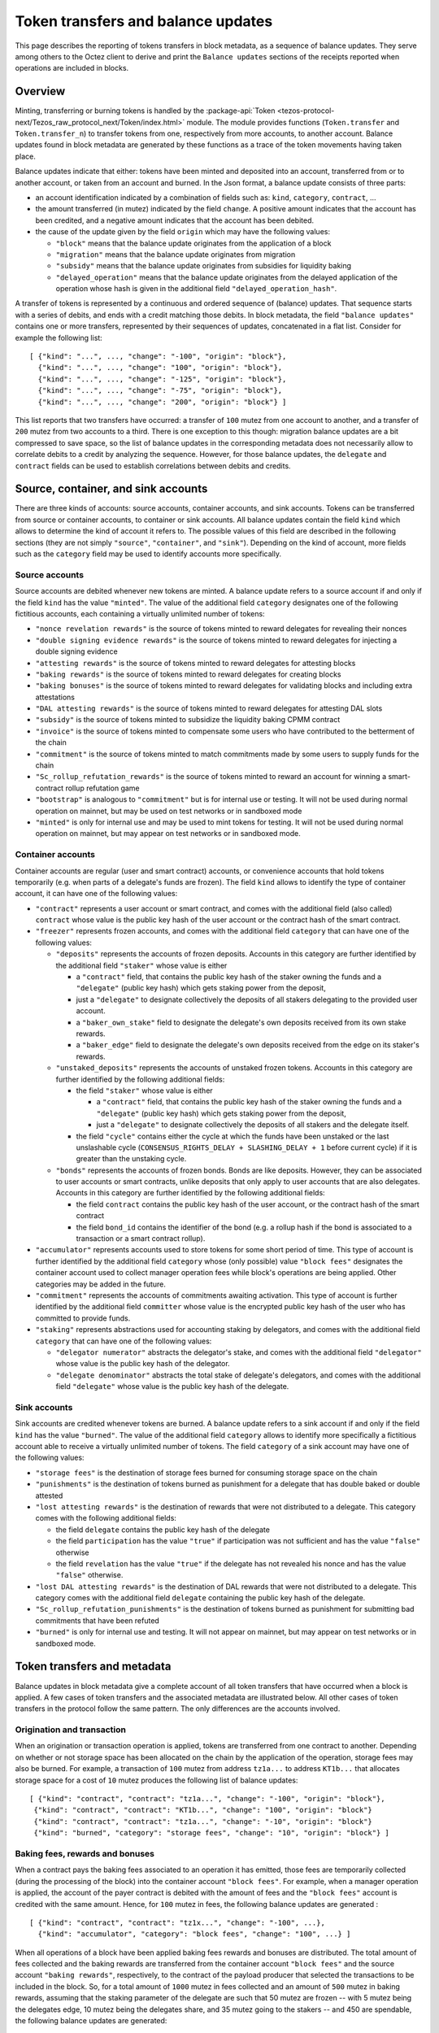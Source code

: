 Token transfers and balance updates
===================================

This page describes the reporting of tokens transfers in block metadata, as a sequence of balance updates. They serve among others to the Octez client to derive and print the ``Balance updates`` sections of the receipts reported when operations are included in blocks.

Overview
~~~~~~~~

Minting, transferring or burning tokens is handled by the :package-api:`Token <tezos-protocol-next/Tezos_raw_protocol_next/Token/index.html>` module.
The module provides functions (``Token.transfer`` and ``Token.transfer_n``) to transfer tokens from one, respectively from more accounts, to another account.
Balance updates found in block metadata are generated by these functions as a trace of the token movements having taken place.

Balance updates indicate that either: tokens have been minted and deposited into an account, transferred from or to another account, or taken from an account and burned.
In the Json format, a balance update consists of three parts:

- an account identification indicated by a combination of fields such as: ``kind``, ``category``, ``contract``, ...

- the amount transferred (in mutez) indicated by the field ``change``.
  A positive amount indicates that the account has been credited, and a negative amount indicates that the account has been debited.


- the cause of the update given by the field ``origin`` which may have the following values:

  * ``"block"`` means that the balance update originates from the application of a block
  * ``"migration"`` means that the balance update originates from migration
  * ``"subsidy"`` means that the balance update originates from subsidies for liquidity baking
  * ``"delayed_operation"`` means that the balance update originates from the delayed application of the operation whose hash is given in the additional field ``"delayed_operation_hash"``.


A transfer of tokens is represented by a continuous and ordered sequence of (balance) updates.
That sequence starts with a series of debits, and ends with a credit matching those debits.
In block metadata, the field ``"balance updates"`` contains one or more transfers, represented by their sequences of updates, concatenated in a flat list.
Consider for example the following list:

::

  [ {"kind": "...", ..., "change": "-100", "origin": "block"},
    {"kind": "...", ..., "change": "100", "origin": "block"},
    {"kind": "...", ..., "change": "-125", "origin": "block"},
    {"kind": "...", ..., "change": "-75", "origin": "block"},
    {"kind": "...", ..., "change": "200", "origin": "block"} ]

This list reports that two transfers have occurred: a transfer of ``100`` mutez from one account to another, and a transfer of ``200`` mutez from two accounts to a third.
There is one exception to this though: migration balance updates are a bit compressed to save space, so the list of balance updates in the corresponding metadata does not necessarily allow to correlate debits to a credit by analyzing the sequence.
However, for those balance updates, the ``delegate`` and ``contract`` fields can be used to establish correlations between debits and credits.

Source, container, and sink accounts
~~~~~~~~~~~~~~~~~~~~~~~~~~~~~~~~~~~~

There are three kinds of accounts: source accounts, container accounts, and sink accounts.
Tokens can be transferred from source or container accounts, to container or sink accounts.
All balance updates contain the field ``kind`` which allows to determine the kind of account it refers to.
The possible values of this field are described in the following sections (they are not simply ``"source"``, ``"container"``, and ``"sink"``).
Depending on the kind of account, more fields such as the ``category`` field may be used to identify accounts more specifically.

Source accounts
---------------

Source accounts are debited whenever new tokens are minted.
A balance update refers to a source account if and only if the field ``kind`` has the value ``"minted"``.
The value of the additional field ``category`` designates one of the following fictitious accounts, each containing a virtually unlimited number of tokens:

* ``"nonce revelation rewards"`` is the source of tokens minted to reward delegates for revealing their nonces
* ``"double signing evidence rewards"`` is the source of tokens minted to reward delegates for injecting a double signing evidence
* ``"attesting rewards"`` is the source of tokens minted to reward delegates for attesting blocks
* ``"baking rewards"`` is the source of tokens minted to reward delegates for creating blocks
* ``"baking bonuses"`` is the source of tokens minted to reward delegates for validating blocks and including extra attestations
* ``"DAL attesting rewards"`` is the source of tokens minted to reward delegates for attesting DAL slots
* ``"subsidy"`` is the source of tokens minted to subsidize the liquidity baking CPMM contract
* ``"invoice"`` is the source of tokens minted to compensate some users who have contributed to the betterment of the chain
* ``"commitment"`` is the source of tokens minted to match commitments made by some users to supply funds for the chain
* ``"Sc_rollup_refutation_rewards"`` is the source of tokens minted to reward an account for winning a smart-contract rollup refutation game
* ``"bootstrap"`` is analogous to ``"commitment"`` but is for internal use or testing.
  It will not be used during normal operation on mainnet, but may be used on test networks or in sandboxed mode
* ``"minted"`` is only for internal use and may be used to mint tokens for testing.
  It will not be used during normal operation on mainnet, but may appear on test networks or in sandboxed mode.

Container accounts
------------------

Container accounts are regular (user and smart contract) accounts, or convenience accounts that hold tokens temporarily (e.g. when parts of a delegate's funds are frozen).
The field ``kind`` allows to identify the type of container account, it can have one of the following values:

* ``"contract"`` represents a user account or smart contract, and comes with the additional field (also called) ``contract`` whose value is the public key hash of the user account or the contract hash of the smart contract.
* ``"freezer"`` represents frozen accounts, and comes with the additional field ``category`` that can have one of the following values:

  - ``"deposits"`` represents the accounts of frozen deposits.
    Accounts in this category are further identified by the additional field
    ``"staker"`` whose value is either

    - a ``"contract"`` field, that contains the public key hash of the staker
      owning the funds and a ``"delegate"`` (public key hash) which gets staking power
      from the deposit,

    - just a ``"delegate"`` to designate collectively the deposits of all
      stakers delegating to the provided user account.
    - a ``"baker_own_stake"`` field to designate the delegate's own deposits received from its own stake rewards.
    - a ``"baker_edge"`` field to designate the delegate's own deposits received from the edge on its staker's rewards.
  - ``"unstaked_deposits"`` represents the accounts of unstaked frozen tokens.
    Accounts in this category are further identified by the following additional fields:

    - the field ``"staker"``  whose value is either

      - a ``"contract"`` field, that contains the public key hash of the staker
        owning the funds and a ``"delegate"`` (public key hash) which gets staking power
        from the deposit,
      - just a ``"delegate"`` to designate collectively the deposits of all
        stakers and the delegate itself.
    - the field ``"cycle"`` contains either the cycle at which the funds have been
      unstaked or the last unslashable cycle (``CONSENSUS_RIGHTS_DELAY +
      SLASHING_DELAY + 1`` before current cycle) if it is greater than the unstaking
      cycle.
  - ``"bonds"`` represents the accounts of frozen bonds.
    Bonds are like deposits.
    However, they can be associated to user accounts or smart contracts, unlike deposits that only apply to user accounts that are also delegates.
    Accounts in this category are further identified by the following additional fields:

    - the field ``contract`` contains the public key hash of the user account, or the contract hash of the smart contract
    - the field ``bond_id`` contains the identifier of the bond (e.g. a rollup hash if the bond is associated to a transaction or a smart contract rollup).
* ``"accumulator"`` represents accounts used to store tokens for some short period of time.
  This type of account is further identified by the additional field ``category`` whose (only possible) value ``"block fees"`` designates the container account used to collect manager operation fees while block's operations are being applied.
  Other categories may be added in the future.
* ``"commitment"`` represents the accounts of commitments awaiting activation.
  This type of account is further identified by the additional field ``committer`` whose value is the encrypted public key hash of the user who has committed to provide funds.
* ``"staking"`` represents abstractions used for accounting staking by delegators, and comes with the additional field ``category`` that can have one of the following values:

  - ``"delegator numerator"`` abstracts the delegator's stake, and comes with the additional field ``"delegator"`` whose value is the public key hash of the delegator.
  - ``"delegate denominator"`` abstracts the total stake of delegate's delegators, and comes with the additional field ``"delegate"`` whose value is the public key hash of the delegate.

Sink accounts
-------------

Sink accounts are credited whenever tokens are burned.
A balance update refers to a sink account if and only if the field ``kind`` has the value ``"burned"``.
The value of the additional field ``category`` allows to identify more specifically a fictitious account able to receive a virtually unlimited number of tokens.
The field ``category`` of a sink account may have one of the following values:

* ``"storage fees"`` is the destination of storage fees burned for consuming storage space on the chain
* ``"punishments"`` is the destination of tokens burned as punishment for a delegate that has double baked or double attested
* ``"lost attesting rewards"`` is the destination of rewards that were not distributed to a delegate.
  This category comes with the following additional fields:

  - the field ``delegate`` contains the public key hash of the delegate
  - the field ``participation`` has the value ``"true"`` if participation was not sufficient and has the value ``"false"`` otherwise
  - the field ``revelation`` has the value ``"true"`` if the delegate has not revealed his nonce and has the value ``"false"`` otherwise.
* ``"lost DAL attesting rewards"`` is the destination of DAL rewards that were not distributed to a delegate.
  This category comes with the additional field ``delegate`` containing the public key hash of the delegate.

* ``"Sc_rollup_refutation_punishments"`` is the destination of tokens burned as punishment for submitting bad commitments that have been refuted
* ``"burned"`` is only for internal use and testing.
  It will not appear on mainnet, but may appear on test networks or in sandboxed mode.

Token transfers and metadata
~~~~~~~~~~~~~~~~~~~~~~~~~~~~

Balance updates in block metadata give a complete account of all token transfers that have occurred when a block is applied.
A few cases of token transfers and the associated metadata are illustrated below.
All other cases of token transfers in the protocol follow the same pattern.
The only differences are the accounts involved.

Origination and transaction
---------------------------

When an origination or transaction operation is applied, tokens are transferred from one contract to another.
Depending on whether or not storage space has been allocated on the chain by the application of the operation, storage fees may also be burned.
For example, a transaction of ``100`` mutez from address ``tz1a...`` to address ``KT1b...`` that allocates storage space for a cost of ``10`` mutez produces the following list of balance updates:

::

   [ {"kind": "contract", "contract": "tz1a...", "change": "-100", "origin": "block"},
    {"kind": "contract", "contract": "KT1b...", "change": "100", "origin": "block"}
    {"kind": "contract", "contract": "tz1a...", "change": "-10", "origin": "block"}
    {"kind": "burned", "category": "storage fees", "change": "10", "origin": "block"} ]

Baking fees, rewards and bonuses
--------------------------------

When a contract pays the baking fees associated to an operation it has emitted, those fees are temporarily collected (during the processing of the block) into the container account ``"block fees"``.
For example, when a manager operation is applied, the account of the payer contract is debited with the amount of fees and the ``"block fees"`` account is credited with the same amount. Hence, for ``100`` mutez in fees, the following balance updates are generated :

::

  [ {"kind": "contract", "contract": "tz1x...", "change": "-100", ...},
    {"kind": "accumulator", "category": "block fees", "change": "100", ...} ]

When all operations of a block have been applied baking fees rewards and bonuses are distributed.
The total amount of fees collected and the baking rewards are transferred from the container account ``"block fees"`` and the source account ``"baking rewards"``, respectively, to the contract of the payload producer that selected the transactions to be included in the block.
So, for a total amount of ``1000`` mutez in fees collected and an amount of
``500`` mutez in baking rewards, assuming that the staking parameter of the
delegate are such that 50 mutez are frozen -- with 5 mutez being the delegates
edge, 10 mutez being the delegates share, and 35 mutez going to the stakers --
and 450 are spendable,
the following balance updates are generated:

::

  [ {"kind": "accumulator", "category": "block fees", "change": "-1000", ...},
    {"kind": "contract", "contract": "tz1a...", "change": "1000", ...}
    {"kind": "minted", "category": "baking rewards", "change": "-5", ...},
    {"kind": "freezer", "category": "deposits", "staker": { "baker_edge": "tz1a..."}, "change": "5", ...},
    {"kind": "minted", "category": "baking rewards", "change": "-10", ...},
    {"kind": "freezer", "category": "deposits", "staker": { "baker_own_stake": "tz1a..."}, "change": "10", ...},
    {"kind": "minted", "category": "baking rewards", "change": "-35", ...},
    {"kind": "freezer", "category": "deposits", "staker": { "delegate": "tz1a..."}, "change": "35", ...},
    {"kind": "minted", "category": "baking rewards", "change": "-450", ...},
    {"kind": "contract", "contract": "tz1a...", "change": "450", ...} ]

The baking bonus go to the block proposer that signed and injected the block.
Hence the amount of the bonus is transferred from the source account ``"baking
bonuses"`` to the contract of the block producer and/or to its frozen balance.
For example, the balance updates generated for an amount of ``100`` mutez in
baking bonus with 90% sent to spendable balance and 10% to bakers frozen deposit
(case with no stakers and mainnet ratios) are:

::

  [ {"kind": "minted", "category": "baking bonus", "change": "-90", ...},
    {"kind": "contract", "contract": "tz1b...", "change": "90", ...},
    {"kind": "minted", "category": "baking bonus", "change": "-10", ...},
    {"kind": "freezer", "category": "deposits", "staker": { "baker_own_stake": "tz1b..."}, "change": "10", ...}]

Attesting, double signing evidence, and nonce revelation rewards
----------------------------------------------------------------

Attesting rewards are reflected in balance updates as a transfer of tokens from the ``"attesting rewards"`` source account to the account of the delegate that receives the reward.
Hence, for a reward of ``100`` mutez,  the following two balance updates are generated:

::

  [ {"kind": "minted", "category": "attesting rewards", "change": "-100", ...},
    {"kind": "contract", "contract": "tz1...", "change": "100", ...} ]

When attesting rewards are not distributed to the delegate due to insufficient participation or for not revealing nonces, they are transferred instead to the sink account identified by the quadruple ``("lost attesting rewards", delegate, participation, revelation)``.
For example, for an amount of ``100`` mutez in rewards not distributed due to insufficient participation, the following balance updates are generated:

::

  [ {"kind": "minted", "category": "attesting rewards", "change": "-100", ...},
    {"kind": "burned",
     "category": "lost attesting rewards",
     "delegate": "tz1...",
     "participation": "true",
     "revelation": "false",
     "change": "100", ...} ]

DAL attesting rewards are analogous to attesting rewards, except that the source account used is ``DAL attesting rewards``.

Depending on the staking parameters set by the delegate, some portion of the (DAL) attesting rewards
will go to the freezer container, as for baking rewards and bonuses.

Double signing evidence rewards and nonce revelation rewards are analogous to attesting rewards, except that the source accounts used are ``"double signing evidence rewards"`` and ``"nonce revelation rewards"``.
